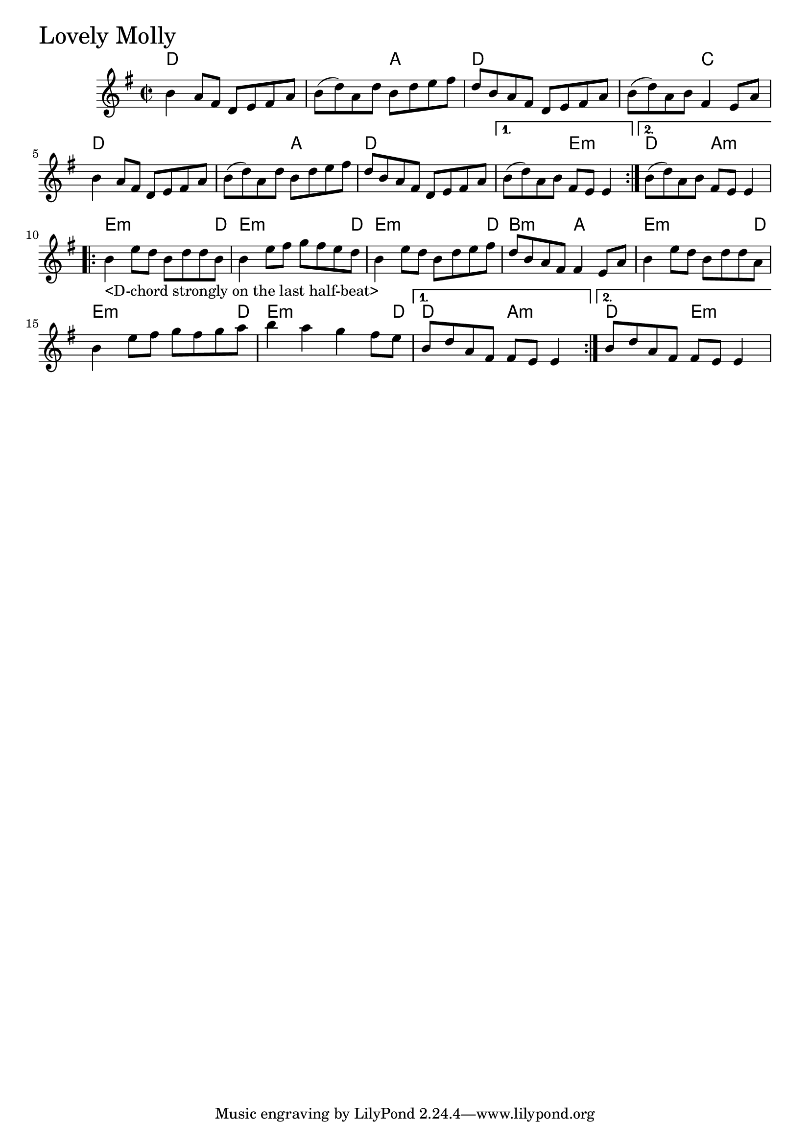 \version "2.18.0"

LovelyMollyChords = \chordmode{
  d1 s2 a d1 s2 c
  d1 s2 a d1 s2 e:min d2 a:min
  e2.:min s8 d8 e2.:min s8 d8 e2.:min s8 d8 b2:min a2
  e2.:min s8 d8 e2.:min s8 d8 e2.:min s8 d8 d2 a:min d2 e:min
}

LovelyMolly = \relative{
  \key g \major
  \time 2/2
  \repeat volta 2 {
    b'4 a8 fis d e fis a
    b (d) a d b d e fis
    d b a fis d e fis a
    b (d) a b fis4 e8 a
    b4 a8 fis d e fis a
    b (d) a d b d e fis
    d b a fis d e fis a
    
  }
  \alternative{
    {b (d) a b fis e e4}
    {b'8 (d) a b fis e e4}
  }
  \break

  \repeat volta 2 {
    b'-"<D-chord strongly on the last half-beat>" e8 d b d d b
    b4 e8 fis g fis e d
    b4 e8 d b d e fis
    d b a fis fis4 e8 a
    b4 e8 d b d d a
    b4 e8 fis g fis g a
    b4 a g fis8 e
  }
    \alternative{
    {b8 d a fis fis e e4}
    {b'8 d a fis fis e e4}
  }
}


\score {
  <<
    \new ChordNames \LovelyMollyChords 
    \new Staff { \clef treble \LovelyMolly }
  >>
  \header { piece = \markup {\fontsize #4.0 "Lovely Molly"}}
  \layout {}
  \midi {}
}
